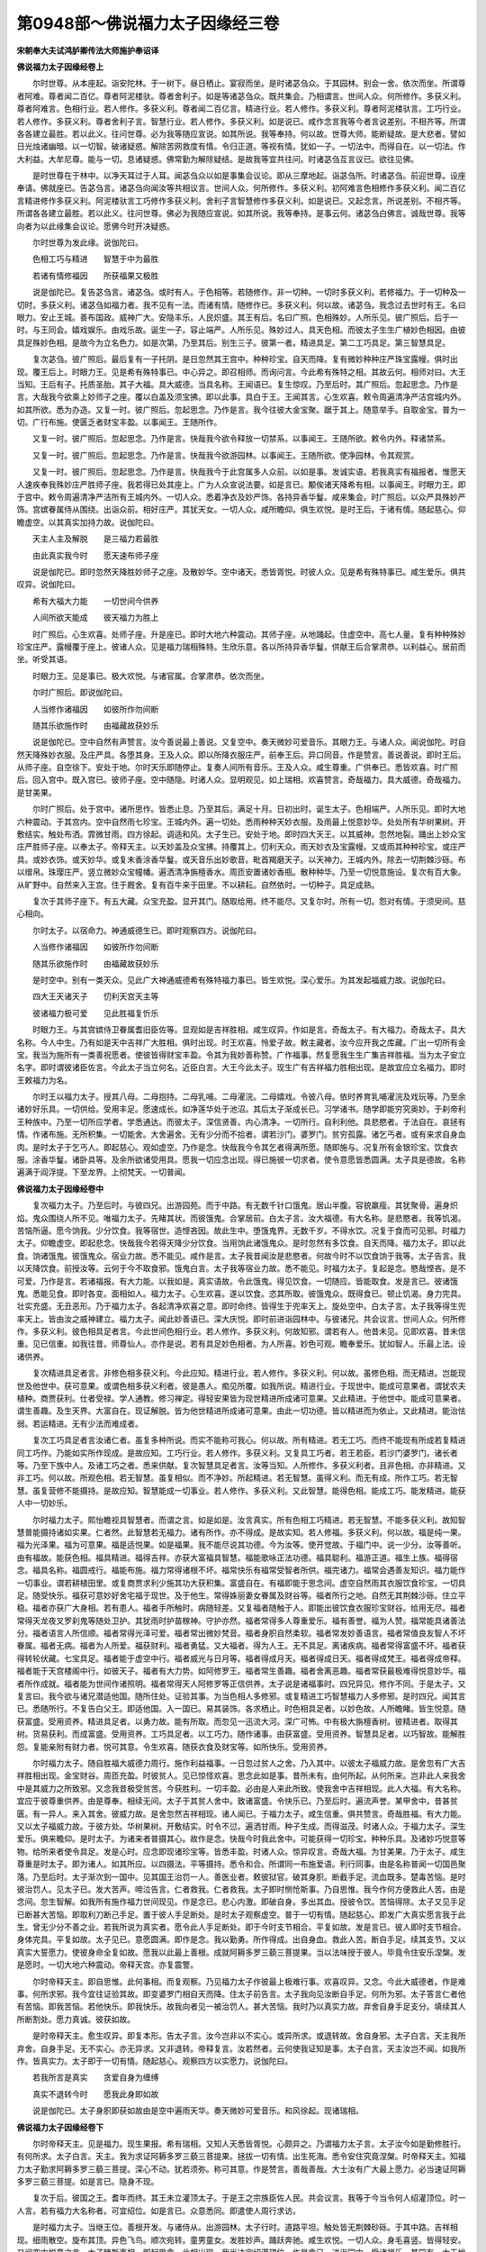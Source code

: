 第0948部～佛说福力太子因缘经三卷
====================================

**宋朝奉大夫试鸿胪卿传法大师施护奉诏译**

**佛说福力太子因缘经卷上**


　　尔时世尊。从本座起。诣安陀林。于一树下。昼日栖止。宴寂而坐。是时诸苾刍众。于其园林。别会一舍。依次而坐。所谓尊者阿难。尊者闻二百亿。尊者阿泥楼驮。尊者舍利子。如是等诸苾刍众。既共集会。乃相谓言。世间人众。何所修作。多获义利。尊者阿难言。色相行业。若人修作。多获义利。尊者闻二百亿言。精进行业。若人修作。多获义利。尊者阿泥楼驮言。工巧行业。若人修作。多获义利。尊者舍利子言。智慧行业。若人修作。多获义利。如是说已。咸作念言我等今者言说差别。不相齐等。所谓各各建立最胜。若以此义。往问世尊。必为我等随应宣说。如其所说。我等奉持。何以故。世尊大师。能断疑故。是大悲者。譬如日光烛诸幽暗。以一切智。破诸疑惑。解除苦网救度有情。令归正道。等视有情。犹如一子。一切法中。而得自在。以一切法。作大利益。大牟尼尊。能与一切。息诸疑惑。佛常勤为解除疑结。是故我等宜共往问。时诸苾刍互言议已。欲往见佛。

　　是时世尊在于林中。以净天耳过于人耳。闻苾刍众以如是事集会议论。即从三摩地起。诣苾刍所。时诸苾刍。前迎世尊。设座奉请。佛就座已。告苾刍言。诸苾刍向闻汝等共相议言。世间人众。何所修作。多获义利。初阿难言色相修作多获义利。闻二百亿言精进修作多获义利。阿泥楼驮言工巧修作多获义利。舍利子言智慧修作多获义利。如是说已。又起念言。所说差别。不相齐等。所谓各各建立最胜。若以此义。往问世尊。佛必为我随应宣说。如其所说。我等奉持。是事云何。诸苾刍白佛言。诚哉世尊。我等向者为以此缘集会议论。愿佛今时开决疑惑。

　　尔时世尊为发此缘。说伽陀曰。

　　色相工巧与精进　　智慧于中为最胜

　　若诸有情修福因　　所获福果又极胜

　　说是伽陀已。复告苾刍言。诸苾刍。或时有人。于色相等。若随修作。非一切种。一切时多获义利。若修福力。于一切种及一切时。多获义利。诸苾刍如福力者。我不见有一法。而诸有情。随修作已。多获义利。何以故。诸苾刍。我念过去世时有王。名曰眼力。安止王城。善布国政。威神广大。安隐丰乐。人民炽盛。其王有后。名曰广照。色相殊妙。人所乐见。彼广照后。后于一时。与王同会。嬉戏娱乐。由戏乐故。诞生一子。容止端严。人所乐见。殊妙过人。具天色相。而彼太子生生广植妙色相因。由彼具足殊妙色相。是故今为立名色力。如是次第。乃至其后。别生三子。彼第一者。精进具足。第二工巧具足。第三智慧具足。

　　复次苾刍。彼广照后。最后复有一子托阴。是日忽然其王宫中。种种珍宝。自天而降。复有微妙种种庄严珠宝露幔。俱时出现。覆王后上。时眼力王。见是希有殊特事已。中心异之。即召相师。而询问言。今此希有殊特之相。其故云何。相师对曰。大王当知。王后有子。托质圣胎。其子大福。具大威德。当具名称。王闻语已。复生惊叹。乃至后时。其广照后。忽起思念。乃作是言。大哉我今欲乘上妙师子之座。覆以白盖及须宝拂。即以此事。具白于王。王闻其言。心生欢喜。敕令周遍清净严洁宫城内外。如其所欲。悉为办造。又复一时。彼广照后。忽起思念。乃作是言。我今往彼大金宝聚。踞于其上。随意举手。自取金宝。普为一切。广行布施。使匮乏者财宝丰盈。以事闻王。王随所作。

　　又复一时。彼广照后。忽起思念。乃作是言。快哉我今欲令释放一切禁系。以事闻王。王随所欲。敕令内外。释诸禁系。

　　又复一时。彼广照后。忽起思念。乃作是言。快哉我今欲游园林。以事闻王。王随所欲。使净园林。令其观赏。

　　又复一时。彼广照后。忽起思念。乃作是言。快哉我今于此宫属多人众前。以如是事。发诚实语。若我真实有福报者。惟愿天人速疾奉我殊妙庄严胜师子座。我若得已处其座上。广为人众宣说法要。如是言已。颙俟诸天降希有相。以事闻王。时眼力王。即于宫中。敕令周遍清净严洁所有王城内外。一切人众。悉着净衣及妙严饰。各持异香华鬘。咸来集会。时广照后。以众严具殊妙严饰。宫嫔眷属侍从围绕。出诣众前。相好庄严。其犹天女。一切人众。咸所瞻仰。俱生欢悦。是时王后。于诸有情。随起慈心。仰瞻虚空。以其真实加持力故。说伽陀曰。

　　天主人主及解脱　　是三福力若最胜

　　由此真实我今时　　愿天速布师子座

　　说是伽陀已。即时忽然天降胜妙师子之座。及散妙华。空中诸天。悉皆胥悦。时彼人众。见是希有殊特事已。咸生爱乐。俱共叹异。说伽陀曰。

　　希有大福大力能　　一切世间今供养

　　人间所欲天能成　　彼天福力为胜上

　　时广照后。心生欢喜。处师子座。升是座已。即时大地六种震动。其师子座。从地踊起。住虚空中。高七人量。复有种种殊妙珍宝庄严。露幔覆于座上。彼诸人众。见是福力瑞相殊特。生欣乐意。各以所持异香华鬘。供献王后合掌肃恭。以利益心。居前而坐。听受其语。

　　时眼力王。见是事已。极大欢悦。与诸官属。合掌肃恭。依次而坐。

　　尔时广照后。即说伽陀曰。

　　人当修作诸福因　　如彼所作勿间断

　　随其乐欲施作时　　由福藏故获妙乐

　　说是伽陀已。空中自然有声赞言。汝今善说最上善说。又复空中。奏天微妙可爱音乐。其眼力王。与诸人众。闻说伽陀。时自然天降殊妙衣服。及庄严具。各堕其身。王及人众。即以所降衣服庄严。前奉王后。异口同音。作是赞言。善说善说。即时王后。从师子座。自空徐下。安处于地。尔时天乐即随停止。复奏人间所有音乐。王及人众。咸生尊重。广供奉已。悉皆欢喜。时广照后。回入宫中。既入宫已。彼师子座。空中随隐。时诸人众。显明观见。如上瑞相。欢喜赞言。奇哉福力。具大威德。奇哉福力。是甘美果。

　　尔时广照后。处于宫中。诸所思作。皆悉止息。乃至其后。满足十月。日初出时。诞生太子。色相端严。人所乐见。即时大地六种震动。于其宫内。空中自然雨七珍宝。王城内外。遍一切处。悉雨种种天妙衣服。及雨最上悦意妙华。处处所有华树果树。开敷结实。触处布洒。霏微甘雨。四方徐起。调适和风。太子生已。安处于地。即时四大天王。以其威神。忽然地裂。踊出上妙众宝庄严胜师子座。以奉太子。帝释天主。以天妙盖及众宝拂。持覆其上。忉利天众。雨天妙衣及宝露幔。又或雨其种种珍宝。或庄严具。或妙衣饰。或天妙华。或复末香涂香华鬘。或天音乐出妙歌音。毗首羯磨天子。以天神力。王城内外。除去一切荆棘沙砾。布以缯帛。珠璎庄严。竖立微妙众宝幢幡。遍洒清净旃檀香水。周匝安置诸妙香瓶。散种种华。乃至一切悦意施设。复次有百大象。从旷野中。自然来入王宫。住于厩舍。复有百牛来于田里。不以耕耘。自然依时。一切种子。具足成熟。

　　复次于其师子座下。有五大藏。众宝充盈。显开其门。随取给用。终不能尽。又复尔时。所有一切。怨对有情。于须臾间。慈心相向。

　　尔时太子。以宿命力。神通威德生已。即时观察四方。说伽陀曰。

　　人当修作诸福因　　如彼所作勿间断

　　随其乐欲施作时　　由福藏故获妙乐

　　是时空中。别有一类天众。见此广大神通威德希有殊特福力事已。皆生欢悦。深心爱乐。为其发起福威力故。说伽陀曰。

　　四大王天诸天子　　忉利天宫天主等

　　彼诸福力极可爱　　见此胜福复忻乐

　　时眼力王。与其宫嫔侍卫眷属耆旧臣佐等。显观如是吉祥胜相。咸生叹异。作如是言。奇哉太子。有大福力。奇哉太子。具大名称。今人中生。乃有如是天中吉祥广大胜相。俱时出现。时王欢喜。怜爱子故。敕主藏者。汝今应开我之库藏。广出一切所有金宝。我当为施所有一类善祝愿者。使彼皆得财宝丰盈。令其为我妙善称赞。广作福事。然复愿我生生广集吉祥胜福。当为太子安立名字。即时谓彼诸臣佐言。今此太子当立何名。近臣白言。大王今此太子。现生广有吉祥福力胜相出现。是故宜应立名福力。即时王敕福力为名。

　　尔时王以福力太子。授其八母。二母抱持。二母乳哺。二母濯浣。二母嬉戏。令彼八母。依时养育乳哺濯浣及戏玩等。乃至余诸妙好乐具。一切供给。受用丰足。愿速成长。如净莲华处于池沼。其后太子渐成长已。习学诸书。随学即能穷究奥妙。于刹帝利王种族中。乃至一切所应学者。学悉通达。而彼太子。深信贤善。内心清净。一切所行。自利利他。具悲愍者。于法自在。哀拯有情。作诸布施。无所积集。一切能舍。大舍遍舍。无有少分而不拾者。谓若沙门。婆罗门。贫穷孤露。诸乞丐者。或有来求自身血肉。是时太子于乞丐人。即起慈心。观如虚空。乃作是念。快哉我今令其乞者得满所愿。随即施与。况复所有金银珍宝。饮食衣服。涂香华鬘。诸卧具等。及余所欲诸受用具。愿我一切应念出现。得已施彼一切求者。使令意愿皆悉圆满。太子具是德故。名称遍满于阎浮提。下至龙界。上彻梵天。一切普闻。

**佛说福力太子因缘经卷中**


　　复次福力太子。乃至后时。与彼四兄。出游园苑。而于中路。有无数千针口饿鬼。居山半腹。容貌羸瘦。其犹聚骨。遍身炽焰。鬼众围绕人所不见。唯福力太子。先睹其状。而彼饿鬼。合掌居前。白太子言。汝大福德。有大名称。是悲愍者。我等饥渴。苦恼所逼。愿今饷我。少分饮食。我等宿世。造悭吝因。故此生中。堕饿鬼界。无数千岁。不得水饮。况复于食而可见邪。时福力太子。仰瞻虚空。即起悲念。快哉我今若得天降少分饮食。当用饷此诸饿鬼众。是时忽然有多饮食。自天而降。福力太子。即以此食。饷诸饿鬼。彼饿鬼众。宿业力故。悉不能见。咸作是言。太子我昔闻汝是悲愍者。何故今时不以饮食饷于我等。太子告言。我以天降饮食。前授汝等。云何于今不取食邪。饿鬼白言。太子我等宿业力故。悉不能见。时福力太子。复起是念。愍哉悭吝。是不可爱。乃作是言。若诸福报。有大力能。以我如是。真实语故。令此饿鬼。得见饮食。一切随应。皆能取食。发是言已。彼诸饿鬼。悉能见食。即时各变。面相如人。福力太子。心生欢喜。遂以饮食。恣其所取。彼饿鬼众。既得食已。顿止饥渴。身力完具。壮实充盛。无丑恶形。乃于福力太子。各起清净欢喜之意。即时命终。皆得生于兜率天上。旋处空中。白太子言。太子我等得生兜率天上。皆由汝之威神建立。福力太子。闻此妙善语已。深大庆悦。即时前进诣园林中。与彼诸兄。共会议言。世间人众。何所修作。多获义利。彼色相具足者言。今此世间色相行业。若人修作。多获义利。何故知邪。谓若有人。他昔未见。见即欢喜。昔未信重。见已信重。如我往昔。师尊仙人。亦作是说。若有具足妙色相者。为人所喜。妙色可观。瞻奉爱乐。犹如智人。乐最上法。设诸供养。

　　复次精进具足者言。非修色相多获义利。今此应知。精进行业。若人修作。多获义利。何以故。虽修色相。而无精进。岂能现世及他世中。获可意果。或谓色相多获义利者。彼是愚人。痴见所覆。如我所说。精进行业。于现世中。能成可意果者。谓犹农夫植种。商贾获利。仕者受禄。学人通教。修习禅定。得轻安果皆为现世精进所成诸可意果。又此精进。于他世中。能成可意果者。谓生善趣。及生天界。大富自在。现证解脱。皆为他世精进所成诸可意果。由此一切功德。皆以精进而为依止。又此精进。能治怯弱。若运精进。无有少法而难成者。

　　复次工巧具足者言汝诸仁者。虽复多种所说。而实不能称可我心。何以故。所有精进。若无工巧。而终不能现有所成若复精进同工巧作。乃能如实所作现成。是故应知。工巧行业。若人修作。多获义利。又复具工巧者。若王若臣。若沙门婆罗门。诸长者等。乃至下族中人。及诸工巧之者。悉来供献。复次智慧具足者言。汝等当知。人所修作。多获义利者。且非色相。亦非精进。又非工巧。何以故。所观色相。若无智慧。虽复相似。而不净妙。所起精进。若无智慧。虽得义利。而无有成。所作工巧。若无智慧。虽复营修不能摄持。是故应知。智慧能成一切事业。若人修作。多获义利。又此智慧。能得色相。能成工巧。能发精进。能获人中一切妙乐。

　　尔时福力太子。熙怡瞻视具智慧者。而谓之言。如是如是。汝言真实。所有色相工巧精进。若无智慧。不能多获义利。故知智慧普能摄持诸如实果。仁者然。此智慧若无福力。诸有所作。亦不得成。是故实知。若人修福。多获义利。何以故。福是纯一果。福为光泽果。福为可意果。福是适悦果。如是福果。我不能尽说其功德。今为汝等。使开觉故。于福门中。说一少分。汝等善听。由有福故。能获色相。福具精进。福得吉祥。亦获大富福具智慧。福能歌咏正法功德。福具聪利。福游正道。福生上族。福得宿念。福具名称。福圆戒行。福能布施。福力常得诸根不坏。福常快乐有福常受智者所供。福完诸力。福常会遇善友知识。福力能作一切事业。谓若耕植田里。或复商贾求利少施其功大获积集。富盛自在。有福即能于思念间。虚空自然雨其衣服饮食珍宝。一切具足。随受快乐。福获可意妙好舍宅福于现世。及于他生。常得姝丽妻女眷属及财谷等。福者所行之地。自然无其荆棘沙砾。住立平稳。福者亦获广大身相。若有患人。福者手所触时。病随轻差。又复福者随触于人。即能出彼饮食衣服珍宝财谷。给用无尽。福者常得天龙夜叉罗刹鬼等随处卫护。其犹雨时护苗稼神。守护亦然。福者常得多人尊重爱乐。福有善誉。福为人赞。福常能具诸善法分。福者语言人所信顺。福者常得光泽可爱。福者常出微妙梵音。福者身胑自然柔软。福者常发妙善语言。福者常值良友智人不坏眷属。福者无病。福者为人所爱。福获财利。福者勇猛。又大福者。得为人王。无不具足。离诸疾病。福者常得富盛不坏。福者获得转轮伏藏。七宝具足。福者能于虚空中行。福者威光与日月等。福者得成月天。福者得成日天。福者得成梵王。福者得成帝释。福者能于天宫楼阁中行。如彼天子。福者有大力势。如阿修罗王。福者常生善趣。福者舍离恶趣。福者常获最极难得悦意妙华。福者所作成就。福者能为世间作诸照明。福者常得天人阿修罗等正信供养。太子说是诸福事时。四兄异见。修作不同。于是太子。又复言曰。我今欲与诸兄潜适他国。随所住处。证验其事。为当色相人多修邪。或复精进工巧智慧福力人多修邪。是时四兄。闻其言已。悉随所行。不复告白父王。即适他国。入一国已。易其装饰。各求栖止。时色相具足者。以妙色故。人所瞻睹。皆生悦意。随获富盛。受用资养。精进具足者。以勇力故。能有所取。而忽见一迅流大河。深广可怖。中有极大旃檀香树。彼精进者。取得其树。货易获利。而成富盛。受用资养。工巧具足者。以工巧力。随作诸事。由获富盛。受用资养。智慧具足者。以巧智故。能解胜怨。复能亲附有财力者。悦可其意。令生欢喜。随获衣食及财宝等。如所快乐。受用资养。

　　尔时福力太子。随自胜福大威德力周行。施作利益福事。一日忽过贫人之舍。乃入其中。以彼太子福威力故。是舍忽有广大吉祥胜相出现。金宝财谷。周匝充盈。时彼贫人。见已惊怪欢喜。思念此如是事。昔所未有。由何所起。从何所来。岂非此人来我舍中是其威力之所致邪。又念我昔极受贫苦。今获胜利。一切丰盈。必由是人来此所致。使我舍中吉祥相现。此人大福。有大名称。宜应于彼尊重供养。由是尊奉。相续无间。太子于其贫人舍中。致诸富盛。令快乐已。乃至后时。遍流声誉。某甲舍中。昔甚贫匮。有一异人。来入其舍。彼威力故。是舍忽然吉祥相现。诸人闻已。于福力太子。咸生信重。俱共赞言。奇哉胜福。有大力能。又以太子福威力故。于彼方处。华树果树。开敷结实。时令不愆。遍洒甘雨。种子生成。而得滋茂。时诸人众。于福力太子。深生爱乐。俱来瞻仰。是时太子。为诸来者普摄其心。故作是念。快哉今时我此舍中。可能获得一切珍宝。种种乐具。及诸妙巧悦意等物。给所来者使令具足。发是心时。应念即现诸珍宝等。皆悉丰盈。时诸人众。惊异叹言。奇哉大福。为甘美果。乃于太子。咸生尊重是时太子。即为诸人。如其所应。以四摄法。平等摄持。悉令和合。所谓同一布施爱语。利行同事。由是名称普闻一切国邑聚落。乃至后时。太子渐次到一国中。见其国王治罚一人。善医业者。敕彼狱官。破其身胑。断截手足。流血既多。楚毒苦恼。是时彼治罚人。见太子已。发大苦声。啼泣告言。仁者救我。仁者救我。太子即时恻怆斯事。乃自思惟。我今作何方便救此人苦。由是念间。忽生智解。如我所有施作福力世间现见。作是念已。悲心内激。即破自身。多出其血。授彼令饮。苦恼得除。太子又见手足已断甚大苦恼。即取利刀断己手足。置于彼人手足断处。是时太子观察虚空。普于一切有情。随起慈心。即发广大真实愿言我于此生。曾无少分不善之业。若我所说为真实者。愿令此人手足断处。即于今时支节相合。平复如故。发是言已。彼人即时支节相合。身体完具。平复如故。太子见已。意愿圆满。即作是念。我以勤勇。所作得成。出自身血。救此人苦。断自手足。续其支节。又以真实大誓愿力。使彼身命全复如故。愿我以此最上善根。成就阿耨多罗三藐三菩提果。当以法味授于彼人。毕竟令住安乐涅槃。发是愿时。一切大地六种震动。帝释天宫。亦复震警。

　　尔时帝释天主。即自思惟。此何事相。而复观察。乃见福力太子作彼最上极难行事。欢喜叹异。又念。今此大威德者。作是难事。何所求邪。我今宜往证验其故。即变婆罗门相自天而降。住太子前告言。太子我向见汝断自手足。何所为邪。太子答言仁者他有苦恼。即我苦恼。若他快乐。即我快乐。故我向者见一被治罚人。甚大苦恼。我时乃以真实力故。弃舍自身手足支分。填续其人所断割处。愿力真诚。彼获如故。

　　是时帝释天主。愈生叹异。即复本形。告太子言。汝今岂非以不实心。或异所求。或退转故。舍自身邪。太子白言。天主我所弃舍。自身手足。无不实心。亦无异求。又非退转。帝释复言。汝若然者。云何使我证知是事。太子白言。天主汝岂不闻。如我所作。皆真实力。太子即于一切有情。随起慈心。观察四方以实愿力。说伽陀曰。

　　若我所言是真实　　贪爱自身为缠缚

　　真实不退转今时　　愿我此身即如故

　　说是伽陀已。太子身胑即获如故由是空中遍雨天华。奏天微妙可爱音乐。和风徐起。现诸瑞相。

**佛说福力太子因缘经卷下**


　　尔时帝释天主。见是福力。现生果报。希有瑞相。又知人天悉皆胥悦。心颇异之。乃谓福力太子言。太子汝今如是勤修胜行。有何所求。太子白言。天主。我为求证阿耨多罗三藐三菩提果。拯拔一切有情。出生死海。悉令安住究竟涅槃。时帝释天主。知福力太子勤求阿耨多罗三藐三菩提。深心不动。犹若须弥。称可其意。作是赞言。善哉善哉。大士汝有广大最上愿力。必当速证阿耨多罗三藐三菩提。如是言已。隐身不现。

　　复次于后。彼国之王。耆年而终。其王未立灌顶太子。于是王之宗族臣佐人民。共会议言。我等于今当令何人绍灌顶位。时一人言。若有福力大名称者。可宜绍位。如是言已。众意悉同。即遣使人周行求访。

　　是时福力太子。当继王位。善根开发。与诸侍从。出游园林。太子行时。道路平坦。触处皆无荆棘砂砾。于其中路。吉祥相现。细雨散空。旋布其顶。异色飞鸟。顺次宛转。童男童女。发胜妙声。踊跃奔驰。咸生欢悦。一切人众。身毛喜竖。皆得轻安。又闻空中悦意之言。太子睹斯事相。即起思念。此相出现。我当决定绍灌顶位。作是念已。进诣园中。受诸福乐。其园有一大无忧树。华开茂盛。太子于彼安然寝寐。诸同往者。乐华果故。各于园中。随处游赏。又复太子。福威力故。彼有龙王。忽然从地涌出千叶微妙莲华。其量广大。色香具足。最上可爱。而彼龙王。又以神力除置太子。在莲华上。尔时太子都无动觉。由是渐过食时。日正中分。余诸树影悉皆移动。唯无忧树影。覆太子身。如故不动。又彼园中诸余华树。皆悉倾向。大无忧树。吉祥胜相。悦意可观。

　　时福力太子。梦见自身处秽污上。又见自身秽污所染。又见自以舌舐虚空。又见自身莲华中立。又见自身上起山峰。又见众人顶礼于己。太子寤已。随应占察。如上所梦。如我梦见自身在于秽污上者。我必应居灌顶王位。大富自在。斯为前相。如我所见秽污染身者。我应处于大师子座。如我所见上起山峰者。我应于一切处常居最上。如我所见众人顶礼者。我应为彼众所尊重。如是等事。审占其相。我今决定为灌顶王。

　　尔时彼国臣佐。先遣使人周行求访到彼园中。具见太子次第相续吉祥胜相。心生惊异。此大福力。有大名称。即时速还。具陈上事。时诸臣佐。闻彼言已。皆生欢喜。即依法仪。悉备所须。行诣园中。授其灌顶。到已见诸吉祥胜相。

　　时福力太子。即于微妙大莲华上。结加趺坐。以福力开发故。四大天王。奉天庄严大师子座。帝释天主。奉天妙盖。及众宝拂。忉利诸天。奉种种宝严饰露幔。散众宝华。如云而下。四大王天。诸天子众。雨种种宝。奏天微妙可爱音乐。及散妙衣。国中园林。周遍清净。一切悉无荆棘砂砾。竖立幢幡珠缯交络。设妙香瓶。散诸异华与天宫等。帝释天主。敕毗首羯磨天子。普于园林。悉令化出四宝所成广大楼阁。以备太子。随意受用。时彼臣佐。又观如是希有胜相。转复异之。咸各肃恭虔命。太子处师子座。顶礼尊奉。如其法仪。为授灌顶。太子得灌顶已。身出光明。周遍照耀。一由旬量。映蔽日光。而不显现。是时众中。有一类人。见斯光已。咸悉称言。此胜光王。一类人言此福力王。

　　尔时福力王。将入王城。帝释天主等。于其王前。随依法仪。作供献已。隐复天宫。时福力王。既入城已。善布国政。人民炽盛。安隐丰乐。息诸斗诤。却除他敌。悉无贼盗。饥馑疾病。爱护人民。犹如一子。华果树林。悉皆茂盛。时令不愆。稼穑丰阜。雨泽顺时。大地受润。复次其后王之四兄。闻斯异事。咸生惊怪。共会议言。福力太子。胜过我等。福慧二全。以福力故。为大国王。最上大富。称可我心。我等今时宜共往彼。于是四兄。同诣福力王所。到已即时咸祝之言。愿汝最胜增长寿命。又复赞言。善哉大王。汝昔要期。今能固立福慧。若斯胜过我等。于他国中。统王大位。皆由汝胜福力所成。我等亲朋。具悉瞻睹。

　　时福力王。从师子座。欢喜而下。致敬问讯。如应施设高广之座。命彼诸兄次第而坐。诸兄即令王复本座。众坐已定。作诸供献。如先所论。互谈议已。皆生决定欢喜之心。时王起尊重意。各以所奉。如是集会过二三日。王为诸兄及彼人众开发。令知福非福事。说伽陀曰。

　　无福者堕地狱中　　受大苦恼常无间

　　或堕饿鬼或畜生　　受饥渴苦及负重

　　无福之者坏其身　　无福为奴重疲极

　　无福堕于聋哑中　　无福愚钝多邪慧

　　无福之者魑魅着　　无福之者丑形容

　　无福多于下族生　　无福心乱人所恶

　　无福之者多迷惑　　无福为他所轻谤

　　无福之者诸所为　　虽复勤力不成就

　　无福之者身粗涩　　悉无威光不可意

　　无福之人兄所居　　草木青润成枯瘁

　　无福人所不随顺　　外境触害亦复然

　　诸恶鬼神罗刹娑　　常时侵娆无福者

　　无福者用药治病　　返成非药病增剧

　　由无福故受贫穷　　复为他人所轻慢

　　无福之人生子息　　其性粗恶众憎嫌

　　无福者虽眷属多　　常时离散生苦恼

　　无福者坏于眼目　　而复相续诸苦生

　　多病皆由无福因　　小生疲病固难差

　　无福之人多凶恶　　无福常发粗恶声

　　手指挛拳体不完　　语言人多不信顺

　　无福之人诸所有　　王官水火盗贼销

　　无福唯闻非爱言　　触处常生于惊怖

　　无福虽居平坦地　　随处旋当荆棘生

　　设或植种及经商　　虽常多作无义利

　　无福者于一切时　　所有财宝皆散坏

　　世间无少顾恋心　　实不可爱无善利

　　诸无福者如是相　　智者当知皆破坏

　　福者所作善护持　　于一切时无散失

　　福者所行不懈倦　　常起坚固勇悍心

　　如盖覆荫广无边　　复能制除诸恶雨

　　犹犊随母常饲乳　　福者如意善欲同

　　又如劫树悦意观　　常获一切所欲果

　　福者能具忍辱力　　及得悦意大吉祥

　　信行深固可依从　　生生皆具妙色相

　　福者广布大名称　　能具多闻及智慧

　　见者咸生爱乐心　　又能获得闻持念

　　福者临终无疾病　　临终亦复欢喜生

　　极恶境相不现前　　远离惊怖及苦恼

　　福者临终受天乐　　天宫楼阁现其前

　　忉利诸天夜摩天　　彼彼天人来引接

　　兜率天宫诸天子　　化乐天众亦复然

　　他化自在欲界天　　咸来卫护于福者

　　福者犹如大梵王　　俱胝天众皆宗奉

　　于其一千梵界中　　广大尊胜而自在

　　福者诸所作皆成　　复常处于快乐位

　　一切皆生爱乐心　　乃至外境无触害

　　是时诸兄。及其人众。闻伽陀已。于福力王。心皆信伏。极大欢喜。现世他生。显明开示。一向悉知。福力最胜。

　　时福力王。为诸人众广说福事。开发心已。观察虚空。作是念言。快哉我今可能遍于王城内外。悉雨种种珍宝衣服。发是心时。忽有种种殊妙衣服。及悦意华诸妙珍宝。自天而降。悉皆充满王城内外。现是相时。人天胥悦。咸生惊异。悉起广大净信之心。俱发是言。快哉天子。有是福力。具大威德。复次其后诸小国王。闻是事已。咸起思念。彼王有大福力。具大名称。我今宜应往彼尊奉。由是诸王共会一处。各领四兵。所谓象马车步兵。众同诣福力王所。下车前进。肃恭伸拜。合掌白言。天子大福。具大名称。为大国王。威德特尊。我等今时故来亲奉。

　　时福力王。即复致问。普为慰安。如次坐已。并其官属。各与无价上妙珍宝。又以十善法门。普为摄化。是时诸王。俱获胜利。各还本国。

　　复次其后父眼力王。展转闻知如是奇事。先遣使人诣彼国已。自当速疾与诸官属。终日竟夜。促途前进。父王到已。爱念子故。即时遥见。双目泪垂。悲喜交盈。声哀心切。速从车下。前执其手。久而视之。父王乃言。我是汝父。汝必深知。我今年耄衰朽。若斯国政甚难。我不堪任。今付于汝。汝当负荷。言已即时卸自宝冠。置于子顶。子如父教。兼统其国。
